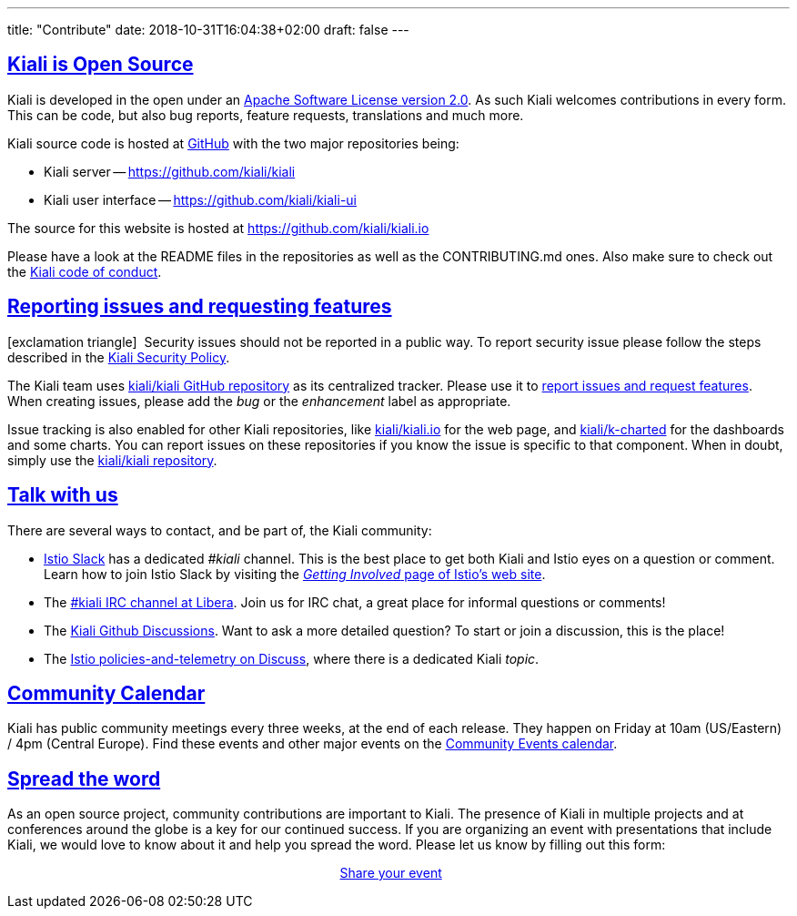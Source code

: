 ---
title: "Contribute"
date: 2018-10-31T16:04:38+02:00
draft: false
---

:sectlinks:
:icons: font

== Kiali is Open Source

Kiali is developed in the open under an https://www.apache.org/licenses/LICENSE-2.0.txt[Apache Software License version 2.0].
As such Kiali welcomes contributions in every form.
This can be code, but also bug reports, feature requests, translations and much more.

Kiali source code is hosted at https://github.com/kiali[GitHub] with the two major repositories being:

* Kiali server -- https://github.com/kiali/kiali
* Kiali user interface -- https://github.com/kiali/kiali-ui

The source for this website is hosted at https://github.com/kiali/kiali.io

Please have a look at the README files in the repositories as well as the CONTRIBUTING.md ones.
Also make sure to check out the link:https://github.com/kiali/kiali/blob/master/CODE_OF_CONDUCT.md[Kiali code of conduct].

== Reporting issues and requesting features

icon:exclamation-triangle[]{nbsp} Security issues should not be reported in a public way.  To report security issue please follow the steps described in the link:https://github.com/kiali/kiali/blob/master/SECURITY.md[Kiali Security Policy].

The Kiali team uses link:https://github.com/kiali/kiali[kiali/kiali GitHub repository] as its centralized tracker.
Please use it to link:https://github.com/kiali/kiali/issues[report issues and request features]. When creating issues, please add the _bug_ or the _enhancement_ label as appropriate.

Issue tracking is also enabled for other Kiali repositories, like link:https://github.com/kiali/kiali.io[kiali/kiali.io] for the web page, and link:https://github.com/kiali/k-charted[kiali/k-charted] for the dashboards and some charts. You can report issues on these repositories if you know the issue is specific to that component. When in doubt, simply use the link:https://github.com/kiali/kiali[kiali/kiali repository].

== Talk with us

There are several ways to contact, and be part of, the Kiali community:

* link:https://istio.slack.com/[Istio Slack] has a dedicated _#kiali_ channel. This is the best place to get both Kiali and Istio eyes on a question or comment. Learn how to join Istio Slack by visiting the _link:https://istio.io/about/community/join/[Getting Involved_ page of Istio's web site].
* The link:https://web.libera.chat?channels=#kiali[#kiali IRC channel at Libera]. Join us for IRC chat, a great place for informal questions or comments!
* The link:https://github.com/kiali/kiali/discussions[Kiali Github Discussions]. Want to ask a more detailed question? To start or join a discussion, this is the place!
* The link:https://discuss.istio.io/c/policies-and-telemetry/kiali[Istio policies-and-telemetry on Discuss], where there is a dedicated Kiali _topic_.

== Community Calendar

Kiali has public community meetings every three weeks, at the end of each release. They happen on Friday at 10am (US/Eastern) / 4pm (Central Europe). Find these events and other major events on the https://bit.ly/kiali-calendar[Community Events calendar].

== Spread the word

As an open source project, community contributions are important to Kiali. The presence of Kiali in multiple projects and at conferences around the globe is a key for our continued success.
If you are organizing an event with presentations that include Kiali, we would love to know about it and help you spread the word. Please let us know by filling out this form:

++++
<div style="margin:auto;width:15%">
  <p class="buttons">
    <a href="https://bit.ly/3egKs58" class="button" target="_blank">
      Share your event
    </a>
  </p>
</div>
++++
